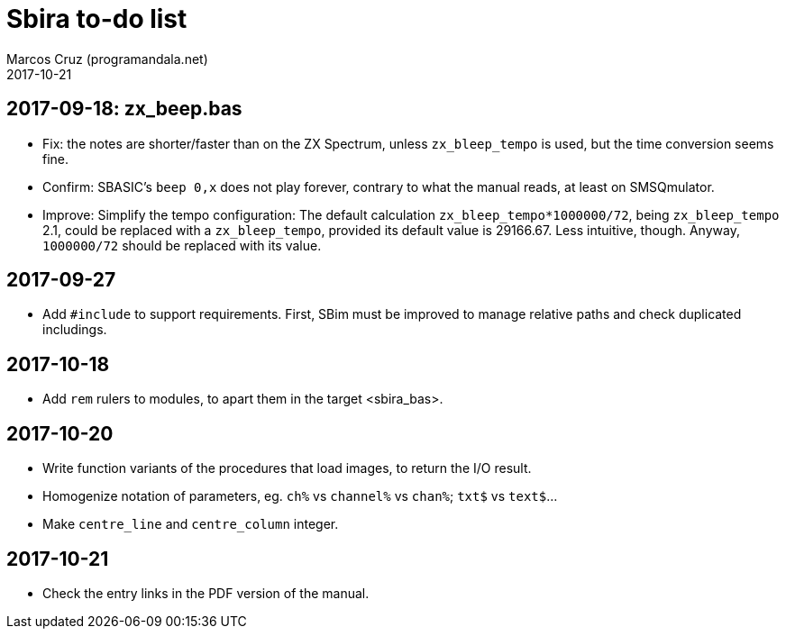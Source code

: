 = Sbira to-do list
:author: Marcos Cruz (programandala.net)
:revdate: 2017-10-21

== 2017-09-18: zx_beep.bas

- Fix: the notes are shorter/faster than on the ZX Spectrum, unless
  `zx_bleep_tempo` is used, but the time conversion seems fine.
- Confirm: SBASIC's `beep 0,x`  does not play forever, contrary to
  what the manual reads, at least on SMSQmulator.
- Improve: Simplify the tempo configuration: The default calculation
  `zx_bleep_tempo*1000000/72`, being `zx_bleep_tempo` 2.1, could be
  replaced with a `zx_bleep_tempo`, provided its default value is
  29166.67. Less intuitive, though. Anyway, `1000000/72` should be
  replaced with its value.

== 2017-09-27

- Add `#include` to support requirements. First, SBim must be improved
  to manage relative paths and check duplicated includings.

== 2017-10-18

- Add `rem` rulers to modules, to apart them in the target
  <sbira_bas>.

== 2017-10-20

- Write function variants of the procedures that load images, to
  return the I/O result.
- Homogenize notation of parameters, eg. `ch%` vs `channel%` vs
  `chan%`; `txt$` vs `text$`...
- Make `centre_line` and `centre_column` integer.

== 2017-10-21

- Check the entry links in the PDF version of the manual.
